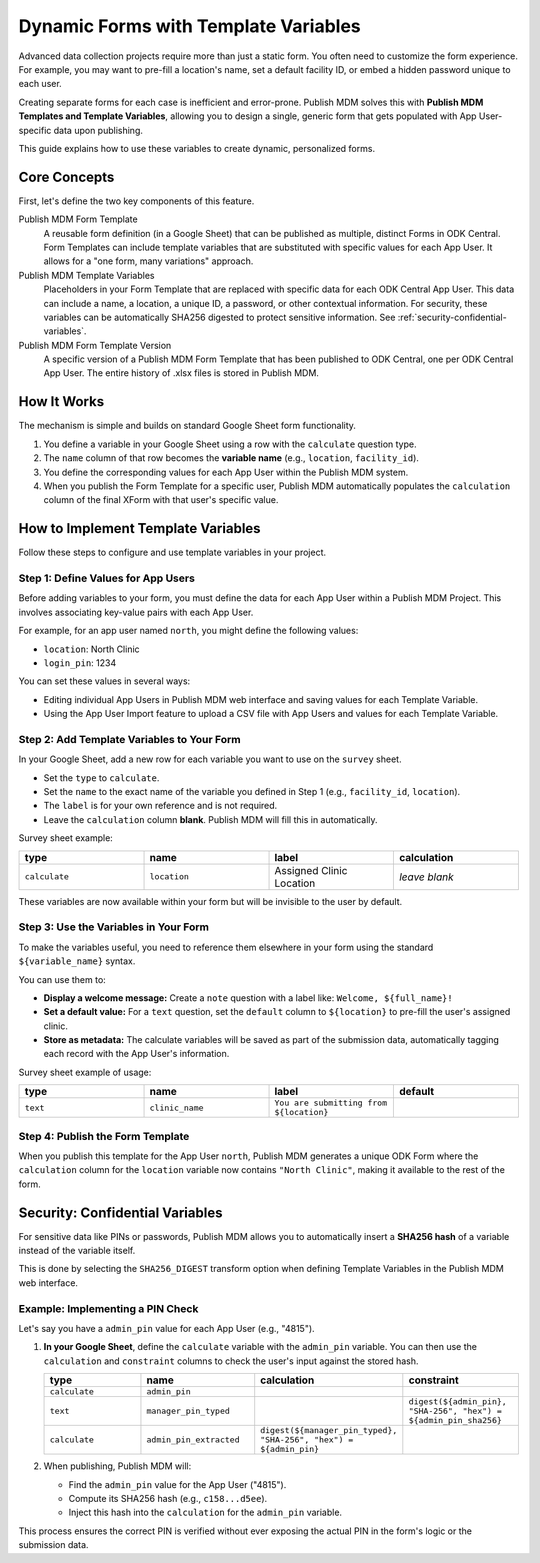 Dynamic Forms with Template Variables
=====================================

Advanced data collection projects require more than just a static form. You
often need to customize the form experience. For example, you may want to
pre-fill a location's name, set a default facility ID, or embed a hidden
password unique to each user.

Creating separate forms for each case is inefficient and error-prone. Publish
MDM solves this with **Publish MDM Templates and Template Variables**, allowing
you to design a single, generic form that gets populated with App User-specific
data upon publishing.

.. mermaid::

  ---
  title: Template Variables
  ---
  flowchart TD
      subgraph Publish MDM
        clinic_form[[template:
        location_name]]
      end
      subgraph ODK Central
        clinic_form_north[You're submitting from North Clinic!]
        clinic_form_south[You're submitting from South Clinic!]
        clinic_form-->|location_name=North Clinic|clinic_form_north
        clinic_form-->|location_name=South Clinic|clinic_form_south
      end

This guide explains how to use these variables to create dynamic, personalized
forms.

Core Concepts
-------------

First, let's define the two key components of this feature.

Publish MDM Form Template
    A reusable form definition (in a Google Sheet) that can be published as
    multiple, distinct Forms in ODK Central. Form Templates can include template
    variables that are substituted with specific values for each App User. It
    allows for a "one form, many variations" approach.

Publish MDM Template Variables
    Placeholders in your Form Template that are replaced with specific data for
    each ODK Central App User. This data can include a name, a location, a
    unique ID, a password, or other contextual information. For security, these
    variables can be automatically SHA256 digested to protect sensitive
    information. See :ref:`security-confidential-variables`.

Publish MDM Form Template Version
    A specific version of a Publish MDM Form Template that has been published to
    ODK Central, one per ODK Central App User. The entire history of .xlsx files
    is stored in Publish MDM.

How It Works
------------

The mechanism is simple and builds on standard Google Sheet form functionality.

1. You define a variable in your Google Sheet using a row with the ``calculate``
   question type.
2. The ``name`` column of that row becomes the **variable name** (e.g.,
   ``location``, ``facility_id``).
3. You define the corresponding values for each App User within the Publish MDM
   system.
4. When you publish the Form Template for a specific user, Publish MDM
   automatically populates the ``calculation`` column of the final XForm with
   that user's specific value.

How to Implement Template Variables
-----------------------------------

Follow these steps to configure and use template variables in your project.

Step 1: Define Values for App Users
~~~~~~~~~~~~~~~~~~~~~~~~~~~~~~~~~~~

Before adding variables to your form, you must define the data for each App User
within a Publish MDM Project. This involves associating key-value pairs with
each App User.

For example, for an app user named ``north``, you might define the following values:

* ``location``: North Clinic
* ``login_pin``: 1234

You can set these values in several ways:

* Editing individual App Users in Publish MDM web interface and saving values
  for each Template Variable.
* Using the App User Import feature to upload a CSV file with App Users and
  values for each Template Variable.

Step 2: Add Template Variables to Your Form
~~~~~~~~~~~~~~~~~~~~~~~~~~~~~~~~~~~~~~~~~~~

In your Google Sheet, add a new row for each variable you want to use on the
``survey`` sheet.

* Set the ``type`` to ``calculate``.
* Set the ``name`` to the exact name of the variable you defined in Step 1
  (e.g., ``facility_id``, ``location``).
* The ``label`` is for your own reference and is not required.
* Leave the ``calculation`` column **blank**. Publish MDM will fill this in
  automatically.

Survey sheet example:

.. list-table::
   :widths: 25 25 25 25
   :header-rows: 1

   * - type
     - name
     - label
     - calculation
   * - ``calculate``
     - ``location``
     - Assigned Clinic Location
     - *leave blank*

These variables are now available within your form but will be invisible to the
user by default.

Step 3: Use the Variables in Your Form
~~~~~~~~~~~~~~~~~~~~~~~~~~~~~~~~~~~~~~

To make the variables useful, you need to reference them elsewhere in your form using the standard ``${variable_name}`` syntax.

You can use them to:

* **Display a welcome message:** Create a ``note`` question with a label like:
  ``Welcome, ${full_name}!``
* **Set a default value:** For a ``text`` question, set the ``default`` column
  to ``${location}`` to pre-fill the user's assigned clinic.
* **Store as metadata:** The calculate variables will be saved as part of the
  submission data, automatically tagging each record with the App User's
  information.

Survey sheet example of usage:

.. list-table::
   :widths: 25 25 25 25
   :header-rows: 1

   * - type
     - name
     - label
     - default
   * - ``text``
     - ``clinic_name``
     - ``You are submitting from ${location}``
     -


Step 4: Publish the Form Template
~~~~~~~~~~~~~~~~~~~~~~~~~~~~~~~~~

When you publish this template for the App User ``north``, Publish MDM generates
a unique ODK Form where the ``calculation`` column for the ``location`` variable
now contains ``"North Clinic"``, making it available to the rest of the form.

.. _security-confidential-variables:

Security: Confidential Variables
--------------------------------

For sensitive data like PINs or passwords, Publish MDM allows you to
automatically insert a **SHA256 hash** of a variable instead of the variable
itself.

This is done by selecting the ``SHA256_DIGEST`` transform option when defining
Template Variables in the Publish MDM web interface.

Example: Implementing a PIN Check
~~~~~~~~~~~~~~~~~~~~~~~~~~~~~~~~~

Let's say you have a ``admin_pin`` value for each App User (e.g., "4815").

1. **In your Google Sheet**, define the ``calculate`` variable with the
   ``admin_pin`` variable. You can then use the ``calculation`` and
   ``constraint`` columns to check the user's input against the stored hash.

   .. list-table::
      :widths: 25 25 25 25
      :header-rows: 1

      * - type
        - name
        - calculation
        - constraint
      * - ``calculate``
        - ``admin_pin``
        -
        -
      * - ``text``
        - ``manager_pin_typed``
        -
        - ``digest(${admin_pin}, "SHA-256", "hex") = ${admin_pin_sha256}``
      * - ``calculate``
        - ``admin_pin_extracted``
        - ``digest(${manager_pin_typed}, "SHA-256", "hex") = ${admin_pin}``
        -

2. When publishing, Publish MDM will:

   * Find the ``admin_pin`` value for the App User ("4815").
   * Compute its SHA256 hash (e.g., ``c158...d5ee``).
   * Inject this hash into the ``calculation`` for the ``admin_pin`` variable.

This process ensures the correct PIN is verified without ever exposing the
actual PIN in the form's logic or the submission data.
